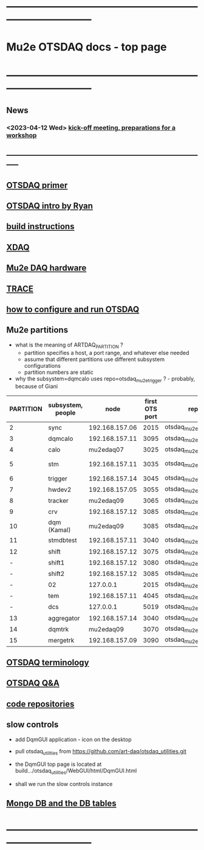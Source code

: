 #+startup:fold
* ------------------------------------------------------------------------------
* Mu2e OTSDAQ docs - top page                                                
* ------------------------------------------------------------------------------
** News                                                                      
*** <2023-04-12 Wed> [[https://docs.google.com/document/d/1HcwRGdVoRhv8FstQncY7KOxvNlP6nf_gGtHEcNmc2Bc/edit][kick-off meeting, preparations for a workshop]]
** -----------------------------------------------------------------------------
** [[https://otsdaq.fnal.gov/tutorials/first_demo/topics/configuration_primer.html][OTSDAQ primer]]
** [[https://docs.google.com/presentation/d/1wzSJMK3fCoW2aZ_sdO1jg0n8WoykJR7MJ1ILqp3kEAI/edit#slide=id.p][OTSDAQ intro by Ryan]]
** [[file:build_instructions.org][build instructions]]
** [[file:xdaq.org][XDAQ]]
** [[file:hardware.org][Mu2e DAQ hardware]]
** [[file:trace.org][TRACE]] 
** [[file:configure_and_run.org][how to configure and run OTSDAQ]]
** Mu2e partitions                                                           

- what is the meaning of ARTDAQ_PARTITION ?
  - partition specifies a host, a port range, and whatever else needed
  - assume that different partitions use different subsystem configurations
  - partition numbers are static 
- why the subsystem=dqmcalo uses repo=otsdaq_mu2e_trigger ? - probably, because of Giani

|-----------+-------------------+----------------+----------------+-------------------------+-------------|
| PARTITION | subsystem, people |           node | first OTS port | repo                    | people      |
|-----------+-------------------+----------------+----------------+-------------------------+-------------|
|         2 | sync              | 192.168.157.06 |           2015 | otsdaq_mu2e             |             |
|         3 | dqmcalo           | 192.168.157.11 |           3095 | otsdaq_mu2e_trigger     |             |
|         4 | calo              |      mu2edaq07 |           3025 | otsdaq_mu2e_calorimeter | Luca        |
|         5 | stm               | 192.168.157.11 |           3035 | otsdaq_mu2e_stm         | Andy, Pawel |
|         6 | trigger           | 192.168.157.14 |           3045 | otsdaq_mu2e_trigger     | Giani       |
|         7 | hwdev2            | 192.168.157.05 |           3055 | otsdaq_mu2e             | Micol       |
|         8 | tracker           |      mu2edaq09 |           3065 | otsdaq_mu2e_tracker     | Pasha       |
|         9 | crv               | 192.168.157.12 |           3085 | otsdaq_mu2e_crv         | Simon       |
|        10 | dqm (Kamal)       |      mu2edaq09 |           3085 | otsdaq_mu2e_crv         |             |
|        11 | stmdbtest         | 192.168.157.11 |           3040 | otsdaq_mu2e_stm         |             |
|        12 | shift             | 192.168.157.12 |           3075 | otsdaq_mu2e             |             |
|         - | shift1            | 192.168.157.12 |           3080 | otsdaq_mu2e             |             |
|         - | shift2            | 192.168.157.12 |           3085 | otsdaq_mu2e             |             |
|         - | 02                |      127.0.0.1 |           2015 | otsdaq_mu2e             |             |
|         - | tem               | 192.168.157.11 |           4045 | otsdaq_mu2e_extmon      |             |
|         - | dcs               |      127.0.0.1 |           5019 | otsdaq_mu2e             |             |
|        13 | aggregator        | 192.168.157.14 |           3040 | otsdaq_mu2e_dqm         |             |
|        14 | dqmtrk            |      mu2edaq09 |           3070 | otsdaq_mu2e_tracker     | Antonio     |
|        15 | mergetrk          | 192.168.157.09 |           3090 | otsdaq_mu2e_tracker     |             |
|-----------+-------------------+----------------+----------------+-------------------------+-------------|
** [[file:otsdaq_terminology.org][OTSDAQ terminology]]                                                         
** [[file:otsdaq_q_and_a.org][OTSDAQ Q&A]]           
** [[file:code_repositories.org][code repositories]]                                                         
** slow controls      
  - add DqmGUI application - icon on the desktop                                                       
  - pull otsdaq_utilities from https://github.com/art-daq/otsdaq_utilities.git
  - the DqmGUI top page is located at build.../otsdaq_utilities/WebGUI/html/DqmGUI.html

  - shall we run the slow controls instance 
** [[file:db_tables.org][Mongo DB and the DB tables]] 
* ------------------------------------------------------------------------------
